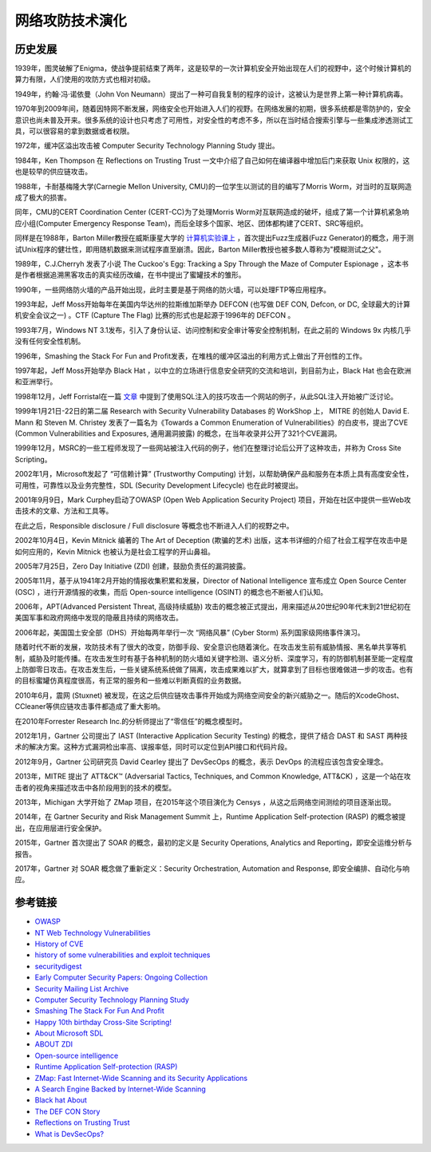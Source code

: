 网络攻防技术演化
========================================

历史发展
----------------------------------------
1939年，图灵破解了Enigma，使战争提前结束了两年，这是较早的一次计算机安全开始出现在人们的视野中，这个时候计算机的算力有限，人们使用的攻防方式也相对初级。

1949年，约翰·冯·诺依曼（John Von Neumann）提出了一种可自我复制的程序的设计，这被认为是世界上第一种计算机病毒。

1970年到2009年间，随着因特网不断发展，网络安全也开始进入人们的视野。在网络发展的初期，很多系统都是零防护的，安全意识也尚未普及开来。很多系统的设计也只考虑了可用性，对安全性的考虑不多，所以在当时结合搜索引擎与一些集成渗透测试工具，可以很容易的拿到数据或者权限。

1972年，缓冲区溢出攻击被 Computer Security Technology Planning Study 提出。

1984年，Ken Thompson 在 Reflections on Trusting Trust 一文中介绍了自己如何在编译器中增加后门来获取 Unix 权限的，这也是较早的供应链攻击。

1988年，卡耐基梅隆大学(Carnegie Mellon University, CMU)的一位学生以测试的目的编写了Morris Worm，对当时的互联网造成了极大的损害。

同年，CMU的CERT Coordination Center (CERT-CC)为了处理Morris Worm对互联网造成的破坏，组成了第一个计算机紧急响应小组(Computer Emergency Response Team)，而后全球多个国家、地区、团体都构建了CERT、SRC等组织。

同样是在1988年，Barton Miller教授在威斯康星大学的 `计算机实验课上 <http://pages.cs.wisc.edu/~bart/fuzz/CS736-Projects-f1988.pdf>`_ ，首次提出Fuzz生成器(Fuzz Generator)的概念，用于测试Unix程序的健壮性，即用随机数据来测试程序直至崩溃。因此，Barton Miller教授也被多数人尊称为"模糊测试之父"。

1989年，C.J.Cherryh 发表了小说 The Cuckoo's Egg: Tracking a Spy Through the Maze of Computer Espionage ，这本书是作者根据追溯黑客攻击的真实经历改编，在书中提出了蜜罐技术的雏形。

1990年，一些网络防火墙的产品开始出现，此时主要是基于网络的防火墙，可以处理FTP等应用程序。

1993年起，Jeff Moss开始每年在美国内华达州的拉斯维加斯举办 DEFCON (也写做 DEF CON, Defcon, or DC, 全球最大的计算机安全会议之一) 。CTF (Capture The Flag) 比赛的形式也是起源于1996年的 DEFCON 。

1993年7月，Windows NT 3.1发布，引入了身份认证、访问控制和安全审计等安全控制机制，在此之前的 Windows 9x 内核几乎没有任何安全性机制。

1996年，Smashing the Stack For Fun and Profit发表，在堆栈的缓冲区溢出的利用方式上做出了开创性的工作。

1997年起，Jeff Moss开始举办 Black Hat ，以中立的立场进行信息安全研究的交流和培训，到目前为止，Black Hat 也会在欧洲和亚洲举行。

1998年12月，Jeff Forristal在一篇 `文章 <http://www.phrack.com/issues.html?issue=54&id=8>`_ 中提到了使用SQL注入的技巧攻击一个网站的例子，从此SQL注入开始被广泛讨论。

1999年1月21日-22日的第二届 Research with Security Vulnerability Databases 的 WorkShop 上， MITRE 的创始人 David E. Mann 和 Steven M. Christey 发表了一篇名为《Towards a Common Enumeration of Vulnerabilities》的白皮书，提出了CVE (Common Vulnerabilities and Exposures, 通用漏洞披露) 的概念，在当年收录并公开了321个CVE漏洞。

1999年12月，MSRC的一些工程师发现了一些网站被注入代码的例子，他们在整理讨论后公开了这种攻击，并称为 Cross Site Scripting。

2002年1月，Microsoft发起了 “可信赖计算” (Trustworthy Computing) 计划，以帮助确保产品和服务在本质上具有高度安全性，可用性，可靠性以及业务完整性，SDL (Security Development Lifecycle) 也在此时被提出。

2001年9月9日，Mark Curphey启动了OWASP (Open Web Application Security Project) 项目，开始在社区中提供一些Web攻击技术的文章、方法和工具等。

在此之后，Responsible disclosure / Full disclosure 等概念也不断进入人们的视野之中。

2002年10月4日，Kevin Mitnick 编著的 The Art of Deception (欺骗的艺术) 出版，这本书详细的介绍了社会工程学在攻击中是如何应用的，Kevin Mitnick 也被认为是社会工程学的开山鼻祖。

2005年7月25日，Zero Day Initiative (ZDI) 创建，鼓励负责任的漏洞披露。

2005年11月，基于从1941年2月开始的情报收集积累和发展，Director of National Intelligence 宣布成立 Open Source Center (OSC) ，进行开源情报的收集，而后 Open-source intelligence (OSINT) 的概念也不断被人们认知。

2006年，APT(Advanced Persistent Threat, 高级持续威胁) 攻击的概念被正式提出，用来描述从20世纪90年代末到21世纪初在美国军事和政府网络中发现的隐蔽且持续的网络攻击。

2006年起，美国国土安全部（DHS）开始每两年举行一次 “网络风暴” (Cyber Storm) 系列国家级网络事件演习。

随着时代不断的发展，攻防技术有了很大的改变，防御手段、安全意识也随着演化。在攻击发生前有威胁情报、黑名单共享等机制，威胁及时能传播。在攻击发生时有基于各种机制的防火墙如关键字检测、语义分析、深度学习，有的防御机制甚至能一定程度上防御零日攻击。在攻击发生后，一些关键系统系统做了隔离，攻击成果难以扩大，就算拿到了目标也很难做进一步的攻击。也有的目标蜜罐仿真程度很高，有正常的服务和一些难以判断真假的业务数据。

2010年6月，震网 (Stuxnet) 被发现，在这之后供应链攻击事件开始成为网络空间安全的新兴威胁之一。随后的XcodeGhost、CCleaner等供应链攻击事件都造成了重大影响。

在2010年Forrester Research Inc.的分析师提出了“零信任”的概念模型时。

2012年1月，Gartner 公司提出了 IAST (Interactive Application Security Testing) 的概念，提供了结合 DAST 和 SAST 两种技术的解决方案。这种方式漏洞检出率高、误报率低，同时可以定位到API接口和代码片段。

2012年9月，Gartner 公司研究员 David Cearley 提出了 DevSecOps 的概念，表示 DevOps 的流程应该包含安全理念。

2013年，MITRE 提出了 ATT&CK™ (Adversarial Tactics, Techniques, and Common Knowledge, ATT&CK) ，这是一个站在攻击者的视角来描述攻击中各阶段用到的技术的模型。

2013年，Michigan 大学开始了 ZMap 项目，在2015年这个项目演化为 Censys ，从这之后网络空间测绘的项目逐渐出现。

2014年，在 Gartner Security and Risk Management Summit 上，Runtime Application Self-protection (RASP) 的概念被提出，在应用层进行安全保护。

2015年，Gartner 首次提出了 SOAR 的概念，最初的定义是 Security Operations, Analytics and Reporting，即安全运维分析与报告。

2017年，Gartner 对 SOAR 概念做了重新定义：Security Orchestration, Automation and Response, 即安全编排、自动化与响应。

参考链接
----------------------------------------
- `OWASP <https://en.wikipedia.org/wiki/OWASP>`_
- `NT Web Technology Vulnerabilities <http://www.phrack.com/issues.html?issue=54&id=8>`_
- `History of CVE <https://cve.mitre.org/about/history.html>`_
- `history of some vulnerabilities and exploit techniques <https://documents.pub/document/history-of-some-vulnerabilities-and-exploit-techniques.html>`_
- `securitydigest <http://securitydigest.org/>`_
- `Early Computer Security Papers: Ongoing Collection  <http://seclab.cs.ucdavis.edu/projects/history/CD/>`_
- `Security Mailing List Archive <https://seclists.org/>`_
- `Computer Security Technology Planning Study <https://csrc.nist.gov/csrc/media/publications/conference-paper/1998/10/08/proceedings-of-the-21st-nissc-1998/documents/early-cs-papers/ande72.pdf>`_
- `Smashing The Stack For Fun And Profit <https://inst.eecs.berkeley.edu/~cs161/fa08/papers/stack_smashing.pdf>`_
- `Happy 10th birthday Cross-Site Scripting! <https://docs.microsoft.com/en-us/archive/blogs/dross/happy-10th-birthday-cross-site-scripting>`_
- `About Microsoft SDL <https://www.microsoft.com/en-us/securityengineering/sdl/about>`_
- `ABOUT ZDI <https://www.zerodayinitiative.com/about/>`_
- `Open-source intelligence <https://en.wikipedia.org/wiki/Open-source_intelligence>`_
- `Runtime Application Self-protection (RASP) <https://www.gartner.com/en/information-technology/glossary/runtime-application-self-protection-rasp>`_
- `ZMap: Fast Internet-Wide Scanning and its Security Applications <https://zmap.io/paper.pdf>`_
- `A Search Engine Backed by Internet-Wide Scanning <https://censys.io/static/censys.pdf>`_
- `Black hat About <https://www.blackhat.com/about.html>`_
- `The DEF CON Story <https://www.defcon.org/html/links/dc-about.html>`_
- `Reflections on Trusting Trust <https://users.ece.cmu.edu/~ganger/712.fall02/papers/p761-thompson.pdf>`_
- `What is DevSecOps? <https://www.devsecops.org/blog/2015/2/15/what-is-devsecops>`_
